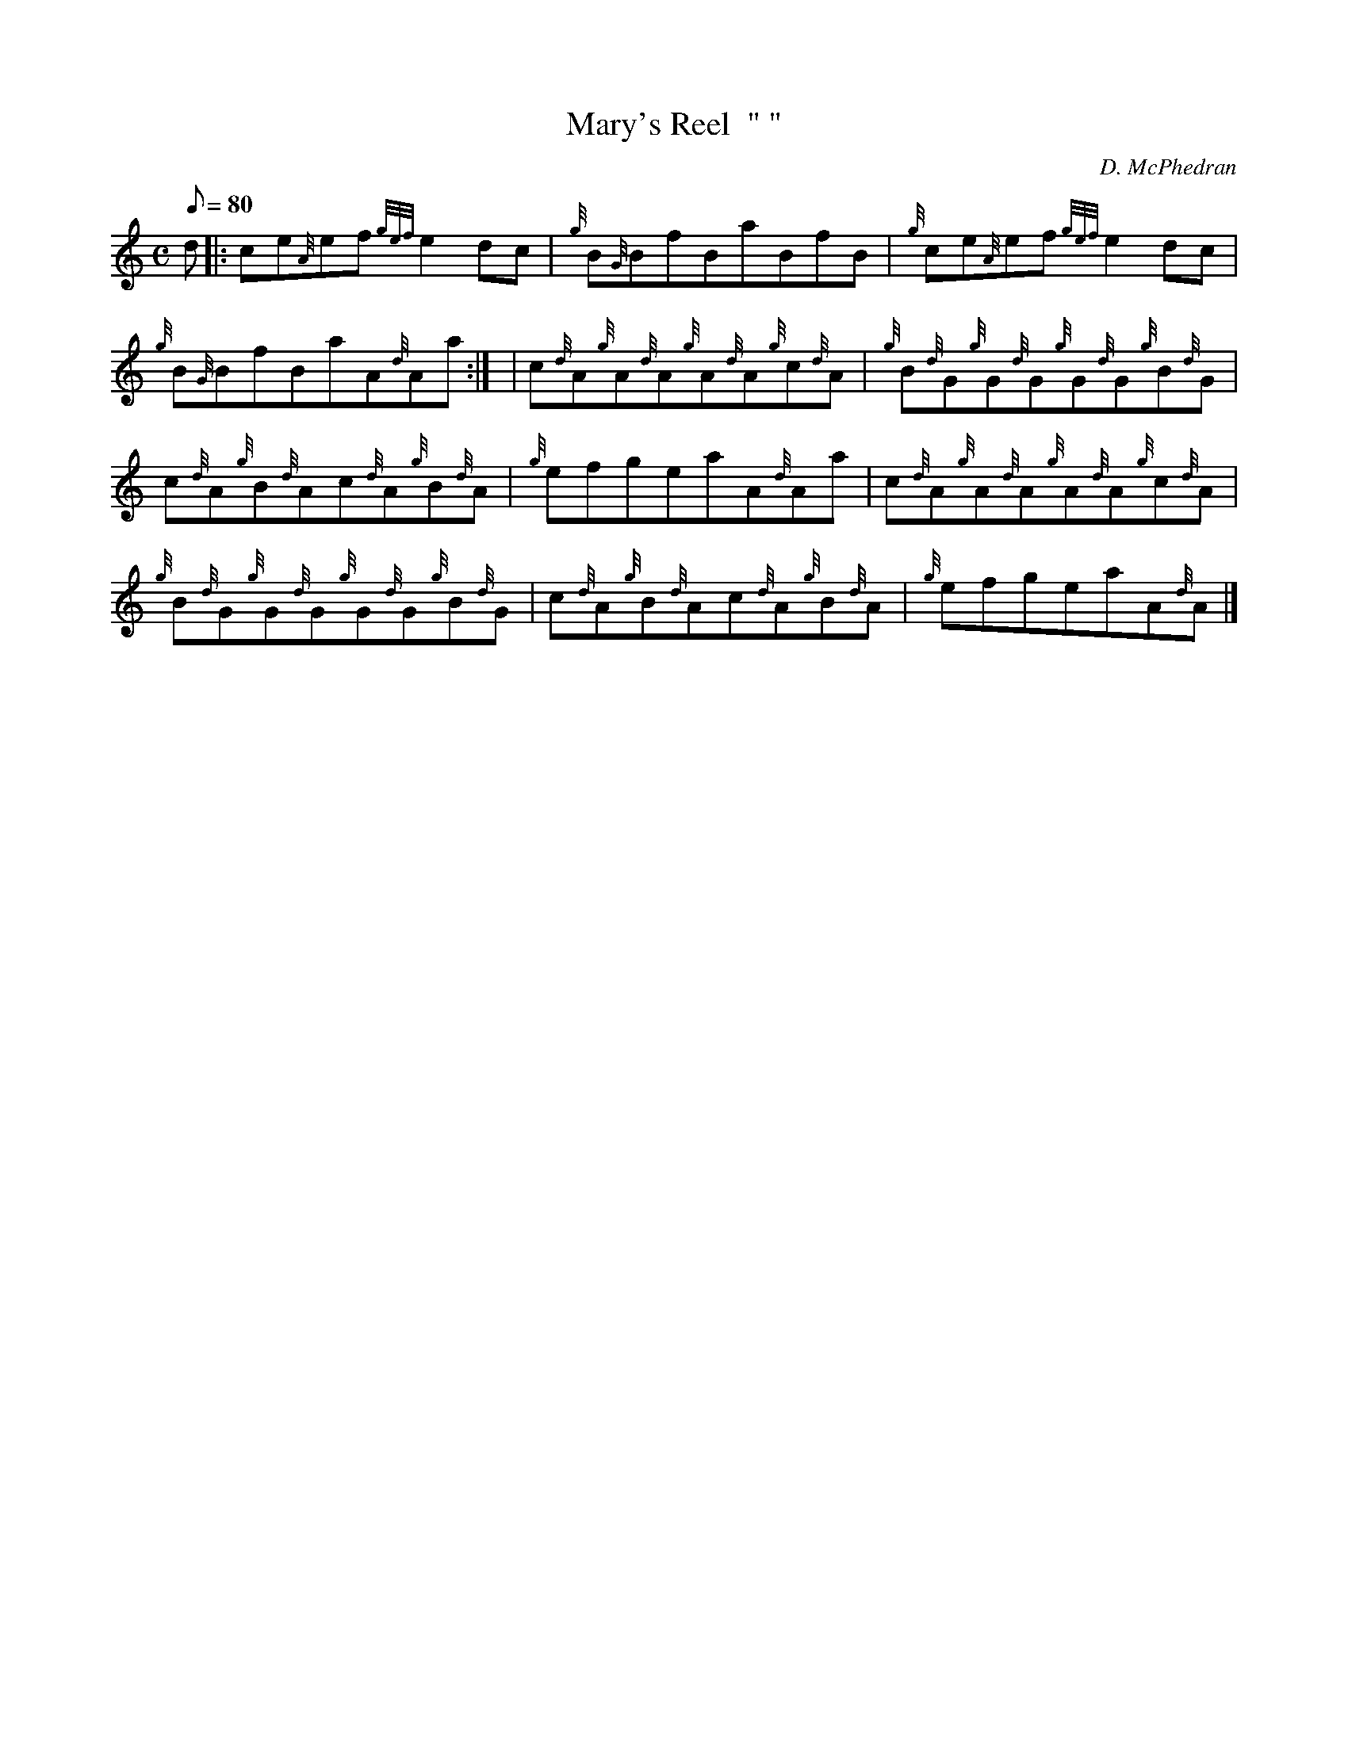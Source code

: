 X:1
T:Mary's Reel  " "
M:C
L:1/8
Q:80
C:D. McPhedran
S:Reel
K:HP
d |: \
ce{A}ef{gef}e2dc | \
{g}B{G}BfBaBfB | \
{g}ce{A}ef{gef}e2dc |
{g}B{G}BfBaA{d}Aa:| [ | \
c{d}A{g}A{d}A{g}A{d}A{g}c{d}A | \
{g}B{d}G{g}G{d}G{g}G{d}G{g}B{d}G |
c{d}A{g}B{d}Ac{d}A{g}B{d}A | \
{g}efgeaA{d}Aa | \
c{d}A{g}A{d}A{g}A{d}A{g}c{d}A |
{g}B{d}G{g}G{d}G{g}G{d}G{g}B{d}G | \
c{d}A{g}B{d}Ac{d}A{g}B{d}A | \
{g}efgeaA{d}A|]
